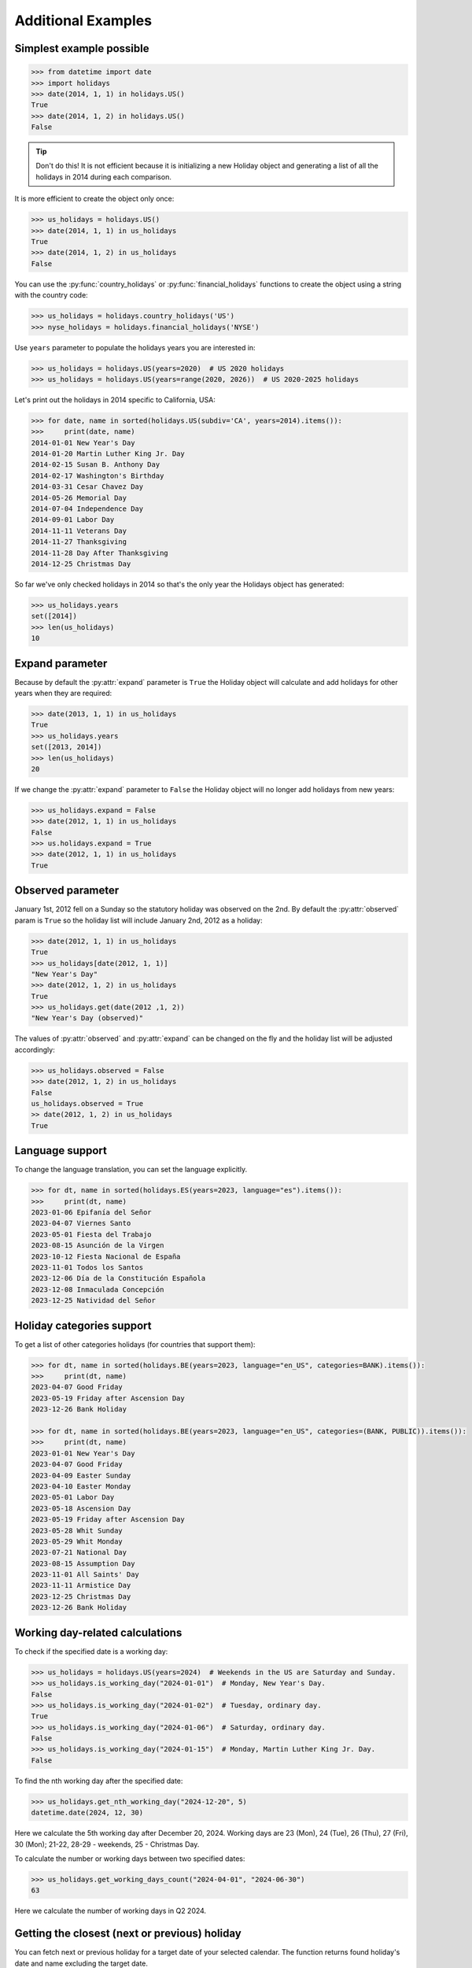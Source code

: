 ====================
Additional Examples
====================

Simplest example possible
-------------------------

.. code-block:: python

   >>> from datetime import date
   >>> import holidays
   >>> date(2014, 1, 1) in holidays.US()
   True
   >>> date(2014, 1, 2) in holidays.US()
   False

.. tip::
   Don't do this! It is not efficient because it is initializing a new
   Holiday object and generating a list of all the holidays in 2014 during each
   comparison.

It is more efficient to create the object only once:

.. code-block:: python

   >>> us_holidays = holidays.US()
   >>> date(2014, 1, 1) in us_holidays
   True
   >>> date(2014, 1, 2) in us_holidays
   False

You can use the :py:func:`country_holidays` or :py:func:`financial_holidays`
functions to create the object using a string with the country code:

.. code-block:: python

   >>> us_holidays = holidays.country_holidays('US')
   >>> nyse_holidays = holidays.financial_holidays('NYSE')

Use ``years`` parameter to populate the holidays years you are interested in:

.. code-block:: python

   >>> us_holidays = holidays.US(years=2020)  # US 2020 holidays
   >>> us_holidays = holidays.US(years=range(2020, 2026))  # US 2020-2025 holidays

Let's print out the holidays in 2014 specific to California, USA:

.. code-block:: python

   >>> for date, name in sorted(holidays.US(subdiv='CA', years=2014).items()):
   >>>     print(date, name)
   2014-01-01 New Year's Day
   2014-01-20 Martin Luther King Jr. Day
   2014-02-15 Susan B. Anthony Day
   2014-02-17 Washington's Birthday
   2014-03-31 Cesar Chavez Day
   2014-05-26 Memorial Day
   2014-07-04 Independence Day
   2014-09-01 Labor Day
   2014-11-11 Veterans Day
   2014-11-27 Thanksgiving
   2014-11-28 Day After Thanksgiving
   2014-12-25 Christmas Day

So far we've only checked holidays in 2014 so that's the only year the Holidays
object has generated:

.. code-block:: python

   >>> us_holidays.years
   set([2014])
   >>> len(us_holidays)
   10

Expand parameter
----------------

Because by default the :py:attr:`expand` parameter is ``True`` the Holiday
object will calculate and add holidays for other years when they are required:

.. code-block:: python

   >>> date(2013, 1, 1) in us_holidays
   True
   >>> us_holidays.years
   set([2013, 2014])
   >>> len(us_holidays)
   20

If we change the :py:attr:`expand` parameter to ``False`` the Holiday object
will no longer add holidays from new years:

.. code-block:: python

   >>> us_holidays.expand = False
   >>> date(2012, 1, 1) in us_holidays
   False
   >>> us.holidays.expand = True
   >>> date(2012, 1, 1) in us_holidays
   True

Observed parameter
------------------

January 1st, 2012 fell on a Sunday so the statutory holiday was observed on the
2nd. By default the :py:attr:`observed` param is ``True`` so the holiday list
will include January 2nd, 2012 as a holiday:

.. code-block:: python

   >>> date(2012, 1, 1) in us_holidays
   True
   >>> us_holidays[date(2012, 1, 1)]
   "New Year's Day"
   >>> date(2012, 1, 2) in us_holidays
   True
   >>> us_holidays.get(date(2012 ,1, 2))
   "New Year's Day (observed)"

The values of :py:attr:`observed` and :py:attr:`expand` can be changed on the
fly and the holiday list will be adjusted accordingly:

.. code-block:: python

   >>> us_holidays.observed = False
   >>> date(2012, 1, 2) in us_holidays
   False
   us_holidays.observed = True
   >> date(2012, 1, 2) in us_holidays
   True

Language support
----------------
To change the language translation, you can set the language explicitly.

.. code-block:: python

   >>> for dt, name in sorted(holidays.ES(years=2023, language="es").items()):
   >>>     print(dt, name)
   2023-01-06 Epifanía del Señor
   2023-04-07 Viernes Santo
   2023-05-01 Fiesta del Trabajo
   2023-08-15 Asunción de la Virgen
   2023-10-12 Fiesta Nacional de España
   2023-11-01 Todos los Santos
   2023-12-06 Día de la Constitución Española
   2023-12-08 Inmaculada Concepción
   2023-12-25 Natividad del Señor

Holiday categories support
--------------------------
To get a list of other categories holidays (for countries that support them):

.. code-block:: python

   >>> for dt, name in sorted(holidays.BE(years=2023, language="en_US", categories=BANK).items()):
   >>>     print(dt, name)
   2023-04-07 Good Friday
   2023-05-19 Friday after Ascension Day
   2023-12-26 Bank Holiday

   >>> for dt, name in sorted(holidays.BE(years=2023, language="en_US", categories=(BANK, PUBLIC)).items()):
   >>>     print(dt, name)
   2023-01-01 New Year's Day
   2023-04-07 Good Friday
   2023-04-09 Easter Sunday
   2023-04-10 Easter Monday
   2023-05-01 Labor Day
   2023-05-18 Ascension Day
   2023-05-19 Friday after Ascension Day
   2023-05-28 Whit Sunday
   2023-05-29 Whit Monday
   2023-07-21 National Day
   2023-08-15 Assumption Day
   2023-11-01 All Saints' Day
   2023-11-11 Armistice Day
   2023-12-25 Christmas Day
   2023-12-26 Bank Holiday

Working day-related calculations
--------------------------------

To check if the specified date is a working day:

.. code-block:: python

   >>> us_holidays = holidays.US(years=2024)  # Weekends in the US are Saturday and Sunday.
   >>> us_holidays.is_working_day("2024-01-01")  # Monday, New Year's Day.
   False
   >>> us_holidays.is_working_day("2024-01-02")  # Tuesday, ordinary day.
   True
   >>> us_holidays.is_working_day("2024-01-06")  # Saturday, ordinary day.
   False
   >>> us_holidays.is_working_day("2024-01-15")  # Monday, Martin Luther King Jr. Day.
   False

To find the nth working day after the specified date:

.. code-block:: python

   >>> us_holidays.get_nth_working_day("2024-12-20", 5)
   datetime.date(2024, 12, 30)

Here we calculate the 5th working day after December 20, 2024. Working days are 23 (Mon),
24 (Tue), 26 (Thu), 27 (Fri), 30 (Mon); 21-22, 28-29 - weekends, 25 - Christmas Day.

To calculate the number or working days between two specified dates:

.. code-block:: python

   >>> us_holidays.get_working_days_count("2024-04-01", "2024-06-30")
   63

Here we calculate the number of working days in Q2 2024.

Getting the closest (next or previous) holiday
----------------------------------------------

You can fetch next or previous holiday for a target date of your selected calendar.
The function returns found holiday's date and name excluding the target date.

Get the next holiday for the current date:

.. code-block:: python

   >>> us_holidays = holidays.US(years=2025)
   >>> us_holidays.get_closest_holiday()
   (datetime.date(2025, 1, 20), 'Martin Luther King Jr. Day')

Get the previous holiday for the current date:

.. code-block:: python

   >>> us_holidays = holidays.US(years=2025)
   >>> us_holidays.get_closest_holiday(direction="backward")
   (datetime.date(2025, 1, 1), "New Year's Day")

Get the next holiday for a specific target date:

.. code-block:: python

   >>> us_holidays = holidays.US(years=2025)
   >>> us_holidays.get_closest_holiday("2025-02-01")
   (datetime.date(2025, 2, 17), "Washington's Birthday")

Get the previous holiday for a specific target date:

.. code-block:: python

   >>> us_holidays = holidays.US(years=2025)
   >>> us_holidays.get_closest_holiday("2025-02-01", direction="backward")
   (datetime.date(2025, 1, 20), 'Martin Luther King Jr. Day')

If the closest holiday cannot be found None is returned.

.. code-block:: python

   >>> print(us_holidays.get_closest_holiday("2100-12-31"))
   None
   >>> print(us_holidays.get_closest_holiday("1777-01-01", direction="backward"))
   None

Date from holiday name
----------------------

Holidays can be retrieved using their name too. :py:meth:`get_named`
receives a string and returns a list of holidays matching it (even partially,
with case insensitive check):

.. code-block:: python

   >>> us_holidays = holidays.UnitedStates(years=2020)
   >>> sorted(us_holidays.get_named('day'))
   [datetime.date(2020, 1, 1), datetime.date(2020, 1, 20),
   datetime.date(2020, 2, 17), datetime.date(2020, 5, 25),
   datetime.date(2020, 7, 3), datetime.date(2020, 7, 4),
   datetime.date(2020, 9, 7), datetime.date(2020, 10, 12),
   datetime.date(2020, 11, 11), datetime.date(2020, 12, 25)]


Additions
---------

Holiday objects can be added together and the resulting object will generate
the holidays from all of the initial objects:

.. code-block:: python

   >>> north_america = holidays.CA() + holidays.US() + holidays.MX()
   >>> north_america.get('2014-07-01')
   "Canada Day"
   >>> north_america.get('2014-07-04')
   "Independence Day"

The other form of addition is also available:

.. code-block:: python

   >>> north_america = holidays.CA()
   >>> north_america += holidays.US()
   >>> north_america += holidays.MX()
   >>> north_america.country
   ['CA', 'US', 'MX']

We can even get a set of holidays that include all the subdivision-specific
holidays using the built-in :py:func:`sum` function:

.. code-block:: python

   >>> a = sum([holidays.CA(subdiv=x) for x in holidays.CA.subdivisions])
   >>> a.subdiv
   ['AB', 'BC', 'MB', 'NB', 'NL', 'NS', 'NT', 'NU', 'ON', 'PE', 'QC', 'SK', 'YT']

Creating custom holidays (or augmenting existing ones with private ones)
------------------------------------------------------------------------

Sometimes we may not be able to use the official federal statutory
holiday list in our code. Let's pretend we work for a company that
does not include New Year's Day as a statutory holiday but does include
"Ninja Turtle Day" on July 13th. We can create a new class that inherits
the US (please note the base class import path) and the only method we need
to override is :py:meth:`_populate`:

.. code-block:: python

   >>> from holidays.countries import US
   >>> class CorporateHolidays(US):
   >>>     def _populate(self, year):
   >>>         # Populate the holiday list with the default US holidays.
   >>>         super()._populate(year)
   >>>         # Remove New Year's Day.
   >>>         self.pop_named("New Year's Day")
   >>>         # Add Ninja Turtle Day.
   >>>         self._add_holiday_jul_13("Ninja Turtle Day")
   >>> date(2014, 1, 1) in holidays.country_holidays(country="US")
   True
   >>> date(2014, 1, 1) in CorporateHolidays()
   False
   >>> date(2014, 7, 13) in holidays.country_holidays(country="US")
   False
   >>> date(2014, 7, 13) in CorporateHolidays()
   True

We can also inherit from the HolidayBase class which has an empty
:py:meth:`_populate` method so we start with no holidays and must define them
all ourselves. This is how we would create a holidays class for a country
that is not supported yet:

.. code-block:: python

   >>> class NewCountryHolidays(holidays.HolidayBase):
   >>>     def _populate(self, year):
   >>>         self[date(year, 1, 2)] = "Some Federal Holiday"
   >>>         self[date(year, 2, 3)] = "Another Federal Holiday"
   >>> hdays = NewCountryHolidays()

We can also include holidays for a subdivision (e.g. prov/state) in our new
class:

.. code-block:: python

   >>> class NewCountryHolidays(holidays.HolidayBase):
   >>>     def _populate(self, year):
   >>>         # Set default subdiv if not provided
   >>>         if self.subdiv == None:
   >>>             self.subdiv = 'XX'
   >>>         self[date(year, 1, 2)] = "Some Federal Holiday"
   >>>         if self.subdiv == 'XX':
   >>>             self[date(year, 2, 3)] = "Special XX subdiv-only holiday"
   >>>         if self.subdiv == 'YY':
   >>>             self[date(year, 3, 4)] = "Special YY subdiv-only holiday"
   >>> hdays = NewCountryHolidays()
   >>> hdays = NewCountryHolidays(subdiv='XX')

If you write the code necessary to create a holiday class for a country
not currently supported please contribute your code to the project!

Perhaps you just have a list of dates that are holidays and want to turn
them into a Holiday class to access all the useful functionality. You can
use the py:meth:`append()` method which accepts a dictionary of {date: name}
pairs, a list of dates, or even singular date/string/timestamp objects:

.. code-block:: python

   >>> custom_holidays = holidays.HolidayBase()
   >>> custom_holidays.append(['2015-01-01', '07/04/2015'])
   >>> custom_holidays.append(date(2015, 12, 25))

Add years to an existing Holiday object
---------------------------------------

Because the Holiday class is a subclass of dictionary, we use the `update()
<https://docs.python.org/3/library/stdtypes.html?highlight=update#dict.update>`__ method to add years to an existing
holiday object:

.. code-block:: python

   >>> from holidays import country_holidays
   >>> us_holidays = country_holidays('US', years=2020)
   # to add new years of holidays to the object:
   >>> us_holidays.update(country_holidays('US', years=2021))

Other ways to specify the country
---------------------------------

Each country has two class names that can be called in addition to the alpha-2
ISO code: its 3-digit ISO code and an internal class name.

.. code-block:: python

    >>> holidays.USA() == holidays.US()
    True
    >>> holidays.UnitedStates() == holidays.US()
    True

.. deprecated:: In the future

Generate iCalendar content and export to ``.ics``
-------------------------------------------------

:py:func:`ICalExporter` facilitates the creation and export of iCalendar files in compliance with `RFC 5545 <https://datatracker.ietf.org/doc/html/rfc5545>`__.

Since the iCalendar specification only supports 2-letter `ISO 639-1 <https://www.loc.gov/standards/iso639-2/php/code_list.php>`__ language codes, certain holiday lists may not be exportable—for example, Aruba's ``pap_AW`` l10n.
Similarly, all of Hong Kong's Chinese language localizations (``zh_CN``, ``zh_HK``) share the ``ZH`` code instead. Additionally, holiday lists without a specified language attribute are automatically assigned the ``EN`` code by default.

.. code-block:: python

   >>> from holidays import country_holidays
   >>> from holidays.ical import ICalExporter
   >>> us_holidays = country_holidays('US', years=2020)
   # Initializes iCalendar exporter.
   >>> exporter = ICalExporter(us_holidays)
   # Initializes iCalendar exporter with custom ``DTSTAMP`` for all ``VEVENT``.
   >>> exporter = ICalExporter(us_holidays, ical_timestamp="20250401T080000")

To create iCalendar content, use :py:meth:`generate`.

.. code-block:: python

   >>> from holidays import country_holidays
   >>> from holidays.ical import ICalExporter
   >>> th_holidays = country_holidays('TH', years=2024)
   >>> ical_content = exporter.generate()
   # Thailand's Songkran Festival (April 13th-15th) should be count as an single ``VEVENT``
   # with the duration of 3 days.
   >>> ical_content.count("SUMMARY:วันสงกรานต์\r\n")
   1
   >>> "DURATION:P3D\r\n" in ical_content
   True

.. code-block:: python

   >>> from holidays import country_holidays
   >>> from holidays.ical import ICalExporter
   >>> cn_holidays = country_holidays("CN", years=2024, language="en_US")
   >>> jp_holidays = country_holidays("JP", years=2024, language="en_US")
   >>> kr_holidays = country_holidays("KR", years=2024, language="en_US")
   >>> east_asia_holidays = cn_holidays + jp_holidays + kr_holidays
   >>> ical_content = ICalExporter(east_asia_holidays).generate()
   # Even with Combined China-Japan-Korea calendar, there should only be one
   # "New Year's Day" ``VEVENT``
   >>> ical_content.count("SUMMARY:New Year's Day\r\n")
   1

To export to ``.ics`` format, use :py:meth:`export_ics`. By default, this will create ``calendar.ics`` in your current directory.

.. code-block:: python

   >>> from pathlib import Path
   >>> from holidays import financial_holidays
   >>> from holidays.ical import ICalExporter
   # Export ``NYSE_2024_calendar.ics`` file in the current directory
   >>> nyse_exporter = ICalExporter(financial_holidays("NYSE", years=2024))
   >>> nyse_exporter.export_ics(filename="NYSE_2024_calendar", export_path=Path("."))
   # Export to Windows' ``Downloads`` folder instead.
   >>> downloads_path = Path.home() / "Downloads"
   >>> nyse_exporter.export_ics(filename="NYSE_2024_calendar", export_path=downloads_path)
